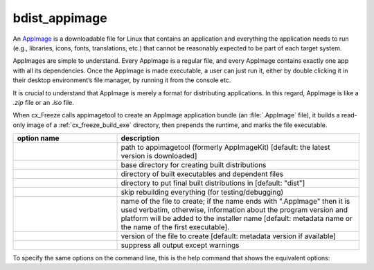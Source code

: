 bdist_appimage
==============

An `AppImage <https://docs.appimage.org/>`_ is a downloadable file for Linux
that contains an application and everything the application needs to run
(e.g., libraries, icons, fonts, translations, etc.) that cannot be reasonably
expected to be part of each target system.

AppImages are simple to understand. Every AppImage is a regular file, and every
AppImage contains exactly one app with all its dependencies. Once the AppImage
is made executable, a user can just run it, either by double clicking it in
their desktop environment’s file manager, by running it from the console etc.

It is crucial to understand that AppImage is merely a format for distributing
applications. In this regard, AppImage is like a `.zip` file or an `.iso` file.

When cx_Freeze calls appimagetool to create an AppImage application bundle
(an :file:`.AppImage` file), it builds a read-only image of a
:ref:`cx_freeze_build_exe` directory, then prepends the runtime, and marks the
file executable.

.. list-table::
   :header-rows: 1
   :widths: 240 560
   :width: 100%

   * - option name
     - description
   * - .. option:: appimagekit
     - path to appimagetool (formerly AppImageKit) [default: the latest version is downloaded]
   * - .. option:: bdist_base
     - base directory for creating built distributions
   * - .. option:: build_dir (-b)
     - directory of built executables and dependent files
   * - .. option:: dist_dir (-d)
     - directory to put final built distributions in [default: "dist"]
   * - .. option:: skip_build
     - skip rebuilding everything (for testing/debugging)
   * - .. option:: target_name
     - name of the file to create; if the name ends with ".AppImage"
       then it is used verbatim, otherwise, information about the
       program version and platform will be added to the installer name
       [default: metadata name or the name of the first executable].
   * - .. option:: target_version
     - version of the file to create [default: metadata version if available]
   * - .. option:: silent (-s)
     - suppress all output except warnings

.. versionadded:: 7.0


To specify the same options on the command line, this is the help command that
shows the equivalent options:

.. tabs::

   .. group-tab:: pyproject.toml

      .. code-block:: console

        cxfreeze bdist_appimage --help

   .. group-tab:: setup.py

      .. code-block:: console

        python setup.py bdist_appimage --help

.. seealso::
  `AppImage | Linux apps that run anywhere <https://appimage.org/>`_

